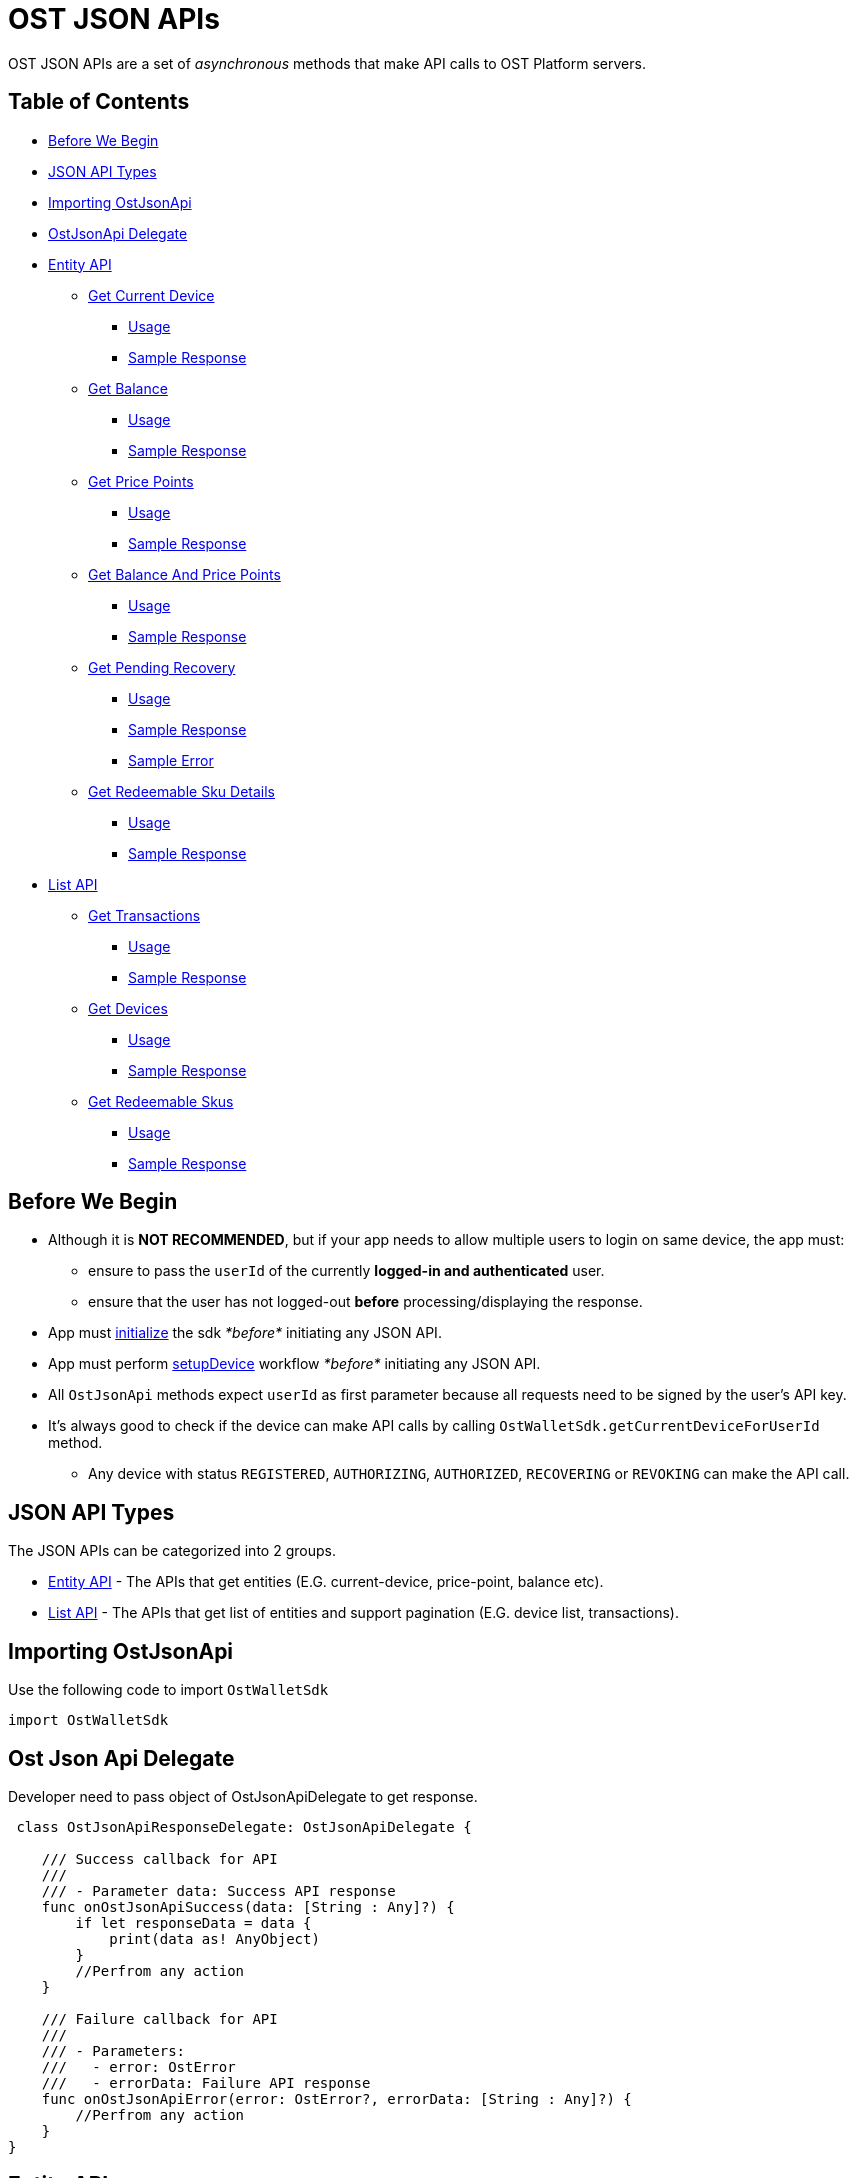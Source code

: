 = OST JSON APIs

OST JSON APIs are a set of _asynchronous_ methods that make API calls to OST Platform servers.

== Table of Contents

* <<before-we-begin,Before We Begin>>
* <<json-api-types,JSON API Types>>
* <<importing-ostjsonapi,Importing OstJsonApi>>
* <<delegate-ostjsonapi,OstJsonApi Delegate>>
* <<entity-api,Entity API>>
 ** <<get-current-device,Get Current Device>>
  *** <<usage,Usage>>
  *** <<sample-response,Sample Response>>
 ** <<get-balance,Get Balance>>
  *** <<usage-1,Usage>>
  *** <<sample-response-1,Sample Response>>
 ** <<get-price-points,Get Price Points>>
  *** <<usage-2,Usage>>
  *** <<sample-response-2,Sample Response>>
 ** <<get-balance-and-price-points,Get Balance And Price Points>>
  *** <<usage-3,Usage>>
  *** <<sample-response-3,Sample Response>>
 ** <<get-pending-recovery,Get Pending Recovery>>
  *** <<usage-4,Usage>>
  *** <<sample-response-4,Sample Response>>
  *** <<sample-error,Sample Error>>
 ** <<get-redeemable-sku-details,Get Redeemable Sku Details>>
  *** <<usage-8,Usage>>
  *** <<sample-response-8,Sample Response>>
* <<list-api,List API>>
 ** <<get-transactions,Get Transactions>>
  *** <<usage-5,Usage>>
  *** <<sample-response-5,Sample Response>>
 ** <<get-devices,Get Devices>>
  *** <<usage-6,Usage>>
  *** <<sample-response-6,Sample Response>>
 ** <<get-redeemable-skus,Get Redeemable Skus>>
  *** <<usage-7,Usage>>
  *** <<sample-response-7,Sample Response>>

+++<a id="before-we-begin">++++++</a>+++

== Before We Begin

* Although it is *NOT RECOMMENDED*, but if your app needs to allow multiple users to login on same device, the app must:
 ** ensure to pass the `userId` of the currently *logged-in and authenticated* user.
 ** ensure that the user has not logged-out *before* processing/displaying the response.
* App must link:../README.md#vii-initialize-the-wallet-sdk[initialize] the sdk _*before*_ initiating any JSON API.
* App must perform link:../README.md#1-setupdevice[setupDevice] workflow _*before*_ initiating any JSON API.
* All `OstJsonApi` methods expect `userId` as first parameter because all requests need to be signed by the user's API key.
* It's always good to check if the device can make API calls by calling `OstWalletSdk.getCurrentDeviceForUserId` method.
 ** Any device with status `REGISTERED`, `AUTHORIZING`, `AUTHORIZED`, `RECOVERING` or `REVOKING` can make the API call.

+++<a id="json-api-types">++++++</a>+++

== JSON API Types

The JSON APIs can be categorized into 2 groups.

* <<entity-api,Entity API>> - The APIs that get entities (E.G.
current-device, price-point, balance etc).
* <<list-api,List API>> - The APIs that get list of entities and support pagination (E.G.
device list, transactions).

+++<a id="importing-ostjsonapi">++++++</a>+++

== Importing OstJsonApi

Use the following code to import `OstWalletSdk`

----
import OstWalletSdk
----

+++<a id="delegate-ostjsonapi">++++++</a>+++

== Ost Json Api Delegate

Developer need to pass object of OstJsonApiDelegate to get response.

[source,Swift]
----
 class OstJsonApiResponseDelegate: OstJsonApiDelegate {

    /// Success callback for API
    ///
    /// - Parameter data: Success API response
    func onOstJsonApiSuccess(data: [String : Any]?) {
        if let responseData = data {
            print(data as! AnyObject)
        }
        //Perfrom any action
    }

    /// Failure callback for API
    ///
    /// - Parameters:
    ///   - error: OstError
    ///   - errorData: Failure API response
    func onOstJsonApiError(error: OstError?, errorData: [String : Any]?) {
        //Perfrom any action
    }
}
----

+++<a id="entity-api">++++++</a>+++

== Entity API

+++<a id="get-current-device">++++++</a>+++

=== Get Current Device

API to get user's current device.

____
While the equivalent getter method `OstWalletSdk.getCurrentDeviceForUserId` gives the data stored in Sdk's database,  this method makes an API call to OST-Platform.
____

+++<a id="usage">++++++</a>+++

.Usage
[source,Swift]
----
/*
  Please update userId as per your needs.
  Since this userId does not belong to your economy, you will get an error if you do not change it.
*/
let userId = "71c59448-ff77-484c-99d8-abea8a419836"

let jsonApiDelegate = OstJsonApiResponseDelegate()

/// Get current device from server
///
/// - Parameters:
///   - userId: OST Platform user id provided by application server
///   - delegate: Callback implementation object for application communication

OstJsonApi.getCurrentDevice(
    forUserId: userId,
    delegate: jsonApiDelegate
)
----

+++<a id="sample-response">++++++</a>+++

.Sample Response
[source,json]
----
{
  "device": {
    "updated_timestamp": 1566832473,
    "status": "AUTHORIZED",
    "api_signer_address": "0x674d0fc0d044f085a87ed742ea778b55e298b429",
    "linked_address": "0x0000000000000000000000000000000000000001",
    "address": "0x8d92cf567191f07e5c1b487ef422ff684ddf5dd3",
    "user_id": "71c59448-ff77-484c-99d8-abea8a419836"
  },
  "result_type": "device"
}
----

+++<a id="get-balance">++++++</a>+++

=== Get Balance

API to get user's balance.

+++<a id="usage-1">++++++</a>+++

.Usage
[source,Swift]
----
/*
  Please update userId as per your needs.
  Since this userId does not belong to your economy, you will get an error if you do not change it.
*/
let userId = "71c59448-ff77-484c-99d8-abea8a419836"

let jsonApiDelegate = OstJsonApiResponseDelegate()

/// Get balance from server
///
/// - Parameters:
///   - userId: OST Platform user id provided by application server
///   - delegate: Callback implementation object for application communication

OstJsonApi.getBalance(
    forUserId: ostUserId!,
    delegate: jsonApiDelegate
)
----

+++<a id="sample-response-1">++++++</a>+++

.Sample Response
[source,json]
----
{
  "balance": {
    "updated_timestamp": 1566832497,
    "unsettled_debit": "0",
    "available_balance": "10000000",
    "total_balance": "10000000",
    "user_id": "71c59448-ff77-484c-99d8-abea8a419836"
  },
  "result_type": "balance"
}
----

+++<a id="get-price-points">++++++</a>+++

=== Get Price Point

API to get price-points of Token's staking currency (e.g.
USDC, OST).

____
This API call is generally needed to compute the current fiat value to your brand-tokens.
E.g.
displaying user's balance in fiat.
____

+++<a id="usage-2">++++++</a>+++

.Usage
[source,Swift]
----
/*
  Please update userId as per your needs.
  Since this userId does not belong to your economy, you will get an error if you do not change it.
*/
let userId = "71c59448-ff77-484c-99d8-abea8a419836"

let jsonApiDelegate = OstJsonApiResponseDelegate()

/// Get price point from server
///
/// - Parameters:
///   - userId: OST Platform user id provided by application server
///   - delegate: Callback implementation object for application communication

OstJsonApi.getPricePoint(
    forUserId: ostUserId!,
    delegate: jsonApiDelegate
)
----

+++<a id="sample-response-2">++++++</a>+++

.Sample Response
[source,json]
----
{
  "price_point": {
    "USDC": {
      "updated_timestamp": 1566834913,
      "decimals": 18,
      "GBP": 0.8201717727,
      "EUR": 0.9028162679,
      "USD": 1.0025110673
    }
  },
  "result_type": "price_point"
}
----

+++<a id="get-balance-and-price-points">++++++</a>+++

=== Get Balance And Price Points

This is a convenience method that makes `OstJsonApi.getBalanceForUserId` and `OstJsonApi.getPricePointForUserId` API calls and merges the response.

+++<a id="usage-3">++++++</a>+++

.Usage
[source,Swift]
----
/*
  Please update userId as per your needs.
  Since this userId does not belong to your economy, you will get an error if you do not change it.
*/
let userId = "71c59448-ff77-484c-99d8-abea8a419836";

let jsonApiDelegate = OstJsonApiResponseDelegate()

/// Get user balance with price point from server
///
/// - Parameters:
///   - userId: OST Platform user id provided by application server
///   - delegate: Callback implementation object for application communication

OstJsonApi.getBalanceWithPricePoint(
    forUserId: ostUserId!,
    delegate: jsonApiDelegate
)
----

+++<a id="sample-response-3">++++++</a>+++

.Sample Response
[source,json]
----
{
  "balance": {
    "updated_timestamp": 1566832497,
    "unsettled_debit": "0",
    "available_balance": "10000000",
    "total_balance": "10000000",
    "user_id": "71c59448-ff77-484c-99d8-abea8a419836"
  },
  "price_point": {
    "USDC": {
      "updated_timestamp": 1566834913,
      "decimals": 18,
      "GBP": 0.8201717727,
      "EUR": 0.9028162679,
      "USD": 1.0025110673
    }
  },
  "result_type": "balance"
}
----

+++<a id="get-pending-recovery">++++++</a>+++

=== Get Pending Recovery

API to get user's pending recovery.
A pending recovery is created when the user recovers the device using their PIN.

____
This API will respond with `UNPROCESSABLE_ENTITY` API error code when user does not have any recovery in progress.
____

+++<a id="usage-4">++++++</a>+++

.Usage
[source,Swift]
----
/*
  Please update userId as per your needs.
  Since this userId does not belong to your economy, you will get an error if you do not change it.
*/
let userId = "71c59448-ff77-484c-99d8-abea8a419836";

let jsonApiDelegate = OstJsonApiResponseDelegate()

/// Get pending recovery from server
///
/// - Parameters:
///   - userId: OST Platform user id provided by application server
///   - delegate: Callback implementation object for application communication

OstJsonApi.getPendingRecovery(
    forUserId: ostUserId!,
    delegate: jsonApiDelegate
)

/* After receiving error for this api request, check for following:
    if let err = error {
        if "UNPROCESSABLE_ENTITY".caseInsensitiveCompare(err.internalCode) == .orderedSame {
            print("User does not have any recovery in progress.")
        }
    }
*/
----

+++<a id="sample-response-4">++++++</a>+++

.Sample Response
[source,json]
----
{
  "devices": [
    {
      "updated_timestamp": 1566902100,
      "status": "REVOKING",
      "api_signer_address": "0x903ad1a1017c14b8e6b0bb1dd32d3f65a8741732",
      "linked_address": "0x73722b0c0a6b6418893737e0ca33dd567e33f6aa",
      "address": "0x629e13063a2aa24e2fb2a49697ef871806071550",
      "user_id": "71c59448-ff77-484c-99d8-abea8a419836"
    },
    {
      "updated_timestamp": 1566902100,
      "status": "RECOVERING",
      "api_signer_address": "0x6f5b1b8df95cbc3bd8d18d6c378cef7c34644729",
      "linked_address": "null",
      "address": "0x33e736a4761bc07ed54b1ceb82e44dfb497f478c",
      "user_id": "71c59448-ff77-484c-99d8-abea8a419836"
    }
  ],
  "result_type": "devices"
}
----

+++<a id="sample-error">++++++</a>+++

.Sample Error

The `getPendingRecoveryForUserId` API will respond with `UNPROCESSABLE_ENTITY` API error code when user does not have any recovery in progress.

[source,json]
----
{
  "api_error": {
    "internal_id": "***********",
    "error_data": [],
    "msg": "Initiate Recovery request for user not found.",
    "code": "UNPROCESSABLE_ENTITY"
  },
  "is_api_error": 1,
  "error_message": "OST Platform Api returned error.",
  "internal_error_code": "***********",
  "error_code": "API_RESPONSE_ERROR"
}
----

+++<a id="get-redeemable-sku-details">++++++</a>+++

=== Get Redeemable Sku Details

API to get redeemable sku details.

+++<a id="usage-8">++++++</a>+++

.Usage
[source,swift]
----
/*
  Please update userId as per your needs.
  Since this userId does not belong to your economy, you will get an error if you do not change it.
*/
let userId = "71c59448-ff77-484c-99d8-abea8a419836";
let skuDetailId = "2";
let extraParams = nil;

let jsonApiDelegate = OstJsonApiResponseDelegate()

/// Get  user redeemable skus details from server
///
/// - Parameters:
///   - userId: User Id
///   - skuId: sku Id
///   - params: redeemable sku details params
///   - delegate: Callback

OstJsonApi.getRedeemableSkuDetails(
	userId: userId,
	skuId: skuDetailId,
	params: extraParams,
	delegate: jsonApiDelegate
)
----

+++<a id="sample-response-8">++++++</a>+++

.Sample Response
[source,json]
----
{
   "result_type":"redemption_product",
   "redemption_product":{
      "status":"active",
      "images":{
         "detail":{
            "original":{
               "size":90821,
               "url":"https://dxwfxs8b4lg24.cloudfront.net/ost-platform/rskus/stag-starbucks-d-original.png",
               "width":150,
               "height":150
            }
         },
         "cover":{
            "original":{
               "size":193141,
               "url":"https://dxwfxs8b4lg24.cloudfront.net/ost-platform/rskus/stag-starbucks-c-original.png",
               "width":320,
               "height":320
            }
         }
      },
      "availability":[
         {
            "country_iso_code":"USA",
            "country":"USA",
            "currency_iso_code":"USD",
            "denominations":[
               {
                  "amount_in_wei":"49938358",
                  "amount_in_fiat":5
               },
               {
                  "amount_in_wei":"99876717",
                  "amount_in_fiat":10
               },
               ...
            ]
         },
         {
            "country_iso_code":"CAN",
            "country":"Canada",
            "currency_iso_code":"CAD",
            "denominations":[
               {
                  "amount_in_wei":"37547638",
                  "amount_in_fiat":5
               },
               {
                  "amount_in_wei":"75095276",
                  "amount_in_fiat":10
               },
               ...
            ]
         },
         {
            "country_iso_code":"GBR",
            "country":"United Kingdom",
            "currency_iso_code":"GBP",
            "denominations":[
               {
                  "amount_in_wei":"64855011",
                  "amount_in_fiat":5
               },
               {
                  "amount_in_wei":"129710022",
                  "amount_in_fiat":10
               },
               ...
            ]
         },
         {
            "country_iso_code":"IND",
            "country":"India",
            "currency_iso_code":"INR",
            "denominations":[
               {
                  "amount_in_wei":"1396",
                  "amount_in_fiat":0.01
               },
               {
                  "amount_in_wei":"139609",
                  "amount_in_fiat":1
               },
               ...
            ]
         }
      ],
      "id":"2",
      "updated_timestamp":1582024811,
      "description":{
         "text":null
      },
      "name":"Starbucks"
   }
}
----

+++<a id="list-api">++++++</a>+++

== List API

All `List` APIs support pagination.
The response of all `List` APIs has an extra attribute `meta`.
To determine if next page is available, the app should look at `meta["next_page_payload"]`.
If `meta["next_page_payload"]` is an empty object (`{}`), next page is not available.

+++<a id="get-transactions">++++++</a>+++

=== Get Transactions

API to get user's transactions.

+++<a id="usage-5">++++++</a>+++

.Usage
[source,Swift]
----
/*
  Please update userId as per your needs.
  Since this userId does not belong to your economy, you will get an error if you do not change it.
*/
let userId = "71c59448-ff77-484c-99d8-abea8a419836";
let nextPagePayload = null;

let jsonApiDelegate = OstJsonApiResponseDelegate()

/// Get pending recovery from server
///
/// - Parameters:
///   - userId: OST Platform user id provided by application server
///   - params: transaction params
///   - delegate: Callback implementation object for application communication

OstJsonApi.getTransactions(
    forUserId: ostUserId!,
    params: nextPagePayload,
    delegate: jsonApiDelegate
)

/* After receiving data for this api request, check for follwing:
    if let responseData = data,
        let meta = responseData["meta"] as? [String: Any],
        let nextPagePayloadData = meta["next_page_payload"] as? [String: Any] {
            if !nextPagePayload.isEmpty {
                nextPagePayload = nextPagePayloadData
            }
    }
*/
----

+++<a id="sample-response-5">++++++</a>+++

.Sample Response

Please refer https://dev.ost.com/platform/docs/api/#transactions[Transaction Object] for detailed description.

[source,json]
----
{
  "meta": {
    "total_no": 14,
    "next_page_payload": {
      "pagination_identifier": "*****************************************************"
    }
  },
  "transactions": [
    {
      "meta_property": {
        "details": "Awesome Post",
        "type": "user_to_user",
        "name": "Like"
      },
      "rule_name": "Direct Transfer",
      "block_timestamp": 1566843589,
      "block_confirmation": 969,
      "transaction_fee": "94234000000000",
      "gas_price": "1000000000",
      "nonce": 613,
      "from": "0x6ecbfdb2ebac8669c85d61dd028e698fd6403589",
      "id": "4efa1b45-8890-4978-a5f4-8f9368044852",
      "transfers": [
        {
          "kind": "transfer",
          "amount": "200000",
          "to_user_id": "a87fdd7f-4ce5-40e2-917c-d80a8828ba62",
          "to": "0xb29d32936280e8f05a5954bf9a60b941864a3442",
          "from_user_id": "71c59448-ff77-484c-99d8-abea8a419836",
          "from": "0xbf3df93b15c6933177237d9ed8400a2f41c8b8a9"
        }
      ],
      "block_number": 3581559,
      "updated_timestamp": 1566843589,
      "status": "SUCCESS",
      "gas_used": 94234,
      "value": "0",
      "to": "0xbf3df93b15c6933177237d9ed8400a2f41c8b8a9",
      "transaction_hash": "0xee8033f9ea7e9bf2d74435f0b6cc172d9378670e513a2b07cd855ef7e41dd2ad"
    },
    {
      "meta_property": {
        "details": "Nice Pic",
        "type": "user_to_user",
        "name": "Fave"
      },
      "rule_name": "Direct Transfer",
      "block_timestamp": 1566843547,
      "block_confirmation": 983,
      "transaction_fee": "109170000000000",
      "gas_price": "1000000000",
      "nonce": 612,
      "from": "0x6ecbfdb2ebac8669c85d61dd028e698fd6403589",
      "id": "7980ee91-7cf1-449c-bbaf-5074c2ba6b29",
      "transfers": [
        {
          "kind": "transfer",
          "amount": "1600000",
          "to_user_id": "a87fdd7f-4ce5-40e2-917c-d80a8828ba62",
          "to": "0xb29d32936280e8f05a5954bf9a60b941864a3442",
          "from_user_id": "71c59448-ff77-484c-99d8-abea8a419836",
          "from": "0xbf3df93b15c6933177237d9ed8400a2f41c8b8a9"
        }
      ],
      "block_number": 3581545,
      "updated_timestamp": 1566843549,
      "status": "SUCCESS",
      "gas_used": 109170,
      "value": "0",
      "to": "0xbf3df93b15c6933177237d9ed8400a2f41c8b8a9",
      "transaction_hash": "0x3e3bb3e25ab3a5123d1eaf20e1c31ab88bd56500c5cdfd2e32025c4df32735b3"
    },
    ...
    ...
  ],
  "result_type": "transactions"
}
----

+++<a id="get-devices">++++++</a>+++

=== Get Devices

API to get user's devices.

+++<a id="usage-6">++++++</a>+++

.Usage
[source,Swift]
----
/*
  Please update userId as per your needs.
  Since this userId does not belong to your economy, you will get an error if you do not change it.
*/
let userId = "71c59448-ff77-484c-99d8-abea8a419836";
let nextPagePayload = null;

let jsonApiDelegate = OstJsonApiResponseDelegate()

/// Get device list from server
///
/// - Parameters:
///   - userId: User Id
///   - params: transaction params
///   - delegate: Callback

OstJsonApi.getDeviceList(
    forUserId: ostUserId!,
    params: nextPagePayload,
    delegate: jsonApiDelegate
)

/* After receiving data for this api request, check for follwing:
    if let responseData = data,
        let meta = responseData["meta"] as? [String: Any],
        let nextPagePayloadData = meta["next_page_payload"] as? [String: Any] {
            if !nextPagePayload.isEmpty {
                nextPagePayload = nextPagePayloadData
            }
    }
*/
----

+++<a id="sample-response-6">++++++</a>+++

.Sample Response
[source,json]
----
{
  "meta": {
    "next_page_payload": {}
  },
  "devices": [
    {
      "updated_timestamp": 1566832473,
      "status": "AUTHORIZED",
      "api_signer_address": "0x674d0fc0d044f085a87ed742ea778b55e298b429",
      "linked_address": "0x73722b0c0a6b6418893737e0ca33dd567e33f6aa",
      "address": "0x8d92cf567191f07e5c1b487ef422ff684ddf5dd3",
      "user_id": "71c59448-ff77-484c-99d8-abea8a419836"
    },
    {
      "updated_timestamp": 1566839512,
      "status": "AUTHORIZED",
      "api_signer_address": "0x2e12c4f6a27f7bdf8e58e628ec29bb4ce49c315e",
      "linked_address": "0x0000000000000000000000000000000000000001",
      "address": "0x73722b0c0a6b6418893737e0ca33dd567e33f6aa",
      "user_id": "71c59448-ff77-484c-99d8-abea8a419836"
    }
  ],
  "result_type": "devices"
}
----

+++<a id="get-redeemable-skus">++++++</a>+++

=== Get Redeemable Skus

API to get redeemable skus.

+++<a id="usage-7">++++++</a>+++

.Usage
[source,Swift]
----
/*
  Please update userId as per your needs.
  Since this userId does not belong to your economy, you will get an error if you do not change it.
*/
let userId = "71c59448-ff77-484c-99d8-abea8a419836";
let nextPagePayload = nil;

let jsonApiDelegate = OstJsonApiResponseDelegate()

/// Get list of redeemable skus from server
///
/// - Parameters:
///   - userId: User Id
///   - params: Redeemable sku params
///   - delegate: Callback

OstJsonApi.getRedeemableSkus(
    forUserId: ostUserId!,
    params: nextPagePayload,
    delegate: jsonApiDelegate
)

/* After receiving data for this api request, check for follwing:
    if let responseData = data,
        let meta = responseData["meta"] as? [String: Any],
        let nextPagePayloadData = meta["next_page_payload"] as? [String: Any] {
            if !nextPagePayload.isEmpty {
                nextPagePayload = nextPagePayloadData
            }
    }
*/
----

+++<a id="sample-response-7">++++++</a>+++

.Sample Response
[source,json]
----
{
   "meta":{
      "next_page_payload":{
      }
   },
   "result_type":"redemption_products",
   "redemption_products":[
      {
         "status":"active",
         "updated_timestamp":1582024811,
         "id":"2",
         "description":{
            "text":null
         },
         "images":{
            "detail":{
               "original":{
                  "size":90821,
                  "url":"https://dxwfxs8b4lg24.cloudfront.net/ost-platform/rskus/stag-starbucks-d-original.png",
                  "width":150,
                  "height":150
               }
            },
            "cover":{
               "original":{
                  "size":193141,
                  "url":"https://dxwfxs8b4lg24.cloudfront.net/ost-platform/rskus/stag-starbucks-c-original.png",
            "width":320,
                  "height":320
               }
            }
         },
         "name":"Starbucks"
      },
      ...
      ...
   ]
}
----
